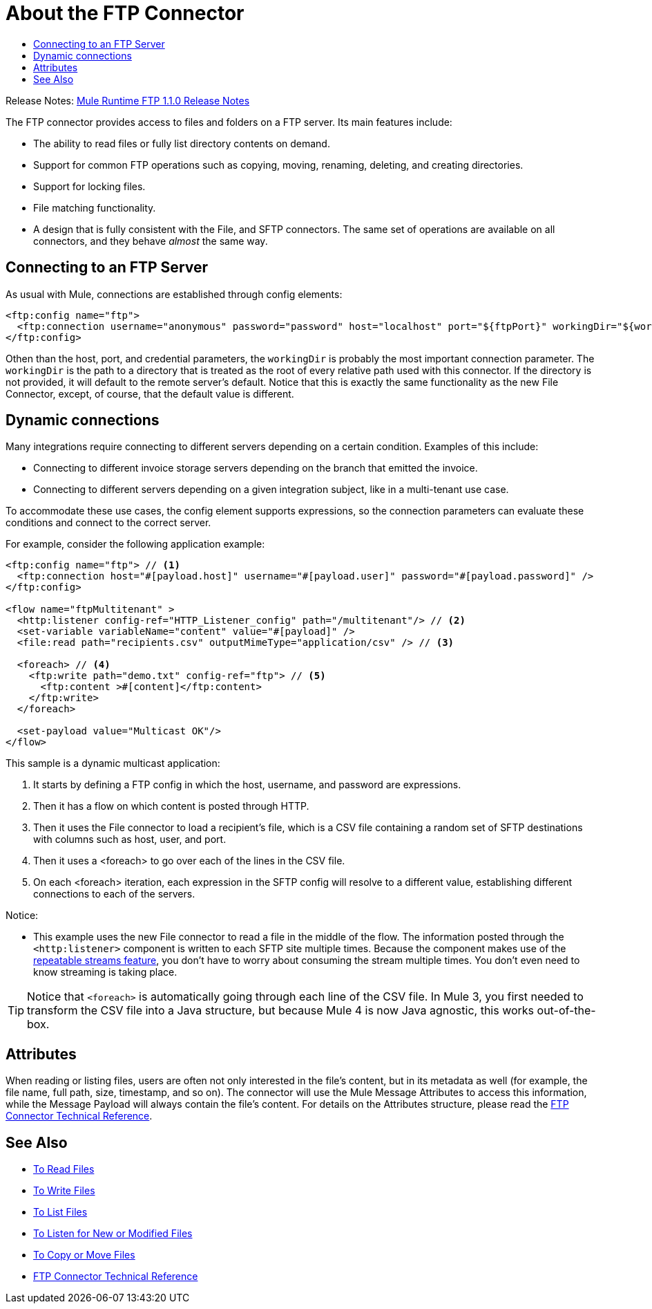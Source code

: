 = About the FTP Connector
:keywords: FTP, connector, matcher, directory, listener
:toc:
:toc-title:

Release Notes: link:/release-notes/connector-ftp-1.1.0.adoc[Mule Runtime FTP 1.1.0 Release Notes]

The FTP connector provides access to files and folders on a FTP server. Its main features include:

* The ability to read files or fully list directory contents on demand.
* Support for common FTP operations such as copying, moving, renaming, deleting, and creating directories.
* Support for locking files.
* File matching functionality.
* A design that is fully consistent with the File, and SFTP connectors. The same set of operations are available on all  connectors, and they behave _almost_ the same way.

[[connection_settings]]
== Connecting to an FTP Server

As usual with Mule, connections are established through config elements:

[source, xml, linenums]
----
<ftp:config name="ftp">
  <ftp:connection username="anonymous" password="password" host="localhost" port="${ftpPort}" workingDir="${workingDir}"/>
</ftp:config>
----
Othen than the host, port, and credential parameters, the `workingDir` is probably the most important connection parameter. The `workingDir` is the path to a directory that is treated as the root of every relative path used with this connector. If the directory is not provided, it will default to the remote server’s default. Notice that this is exactly the same functionality as the new File Connector, except, of course, that the default value is different.

== Dynamic connections

Many integrations require connecting to different servers depending on a certain condition. Examples of this include:

* Connecting to different invoice storage servers depending on the branch that emitted the invoice.
* Connecting to different servers depending on a given integration subject, like in a multi-tenant use case.

To accommodate these use cases, the config element supports expressions, so the connection parameters can evaluate these conditions and connect to the correct server.

For example, consider the following application example:

[source, xml, linenums]
----
<ftp:config name="ftp"> // <1>
  <ftp:connection host="#[payload.host]" username="#[payload.user]" password="#[payload.password]" />
</ftp:config>

<flow name="ftpMultitenant" >
  <http:listener config-ref="HTTP_Listener_config" path="/multitenant"/> // <2>
  <set-variable variableName="content" value="#[payload]" />
  <file:read path="recipients.csv" outputMimeType="application/csv" /> // <3>

  <foreach> // <4>
    <ftp:write path="demo.txt" config-ref="ftp"> // <5>
      <ftp:content >#[content]</ftp:content>
    </ftp:write>
  </foreach>

  <set-payload value="Multicast OK"/>
</flow>
----


This sample is a dynamic multicast application:

<1> It starts by defining a FTP config in which the host, username, and password are expressions.
<2> Then it has a flow on which content is posted through HTTP.
<3> Then it uses the File connector to load a recipient’s file, which is a CSV file containing a random set of SFTP destinations with columns such as host, user, and port.
<4> Then it uses a <foreach> to go over each of the lines in the CSV file.
<5> On each <foreach> iteration, each expression in the SFTP config will resolve to a different value, establishing different connections to each of the servers.

Notice:

* This example uses the new File connector to read a file in the middle of the flow.
The information posted through the `<http:listener>` component is written to each SFTP site multiple times. Because the component makes use of the link:/mule-user-guide/v/4.0/streaming-about[repeatable streams feature], you don’t have to worry about consuming the stream multiple times. You don’t even need to know streaming is taking place.

[TIP]
 Notice that `<foreach>` is automatically going through each line of the CSV file. In Mule 3, you first needed to transform the CSV file into a Java structure, but because Mule 4 is now Java agnostic, this works out-of-the-box.

== Attributes

When reading or listing files, users are often not only interested in the file's content, but in its metadata as well (for example, the file name, full path, size, timestamp, and so on). The connector will use the Mule Message Attributes to access this information, while the Message Payload will always contain the file's content. For details on the Attributes structure, please read the link:ftp-documentation[FTP Connector Technical Reference].

== See Also
* link:ftp-read[To Read Files]
* link:ftp-write[To Write Files]
* link:ftp-list[To List Files]
* link:ftp-on-new-file[To Listen for New or Modified Files]
* link:ftp-copy-move[To Copy or Move Files]
* link:ftp-documentation[FTP Connector Technical Reference]
